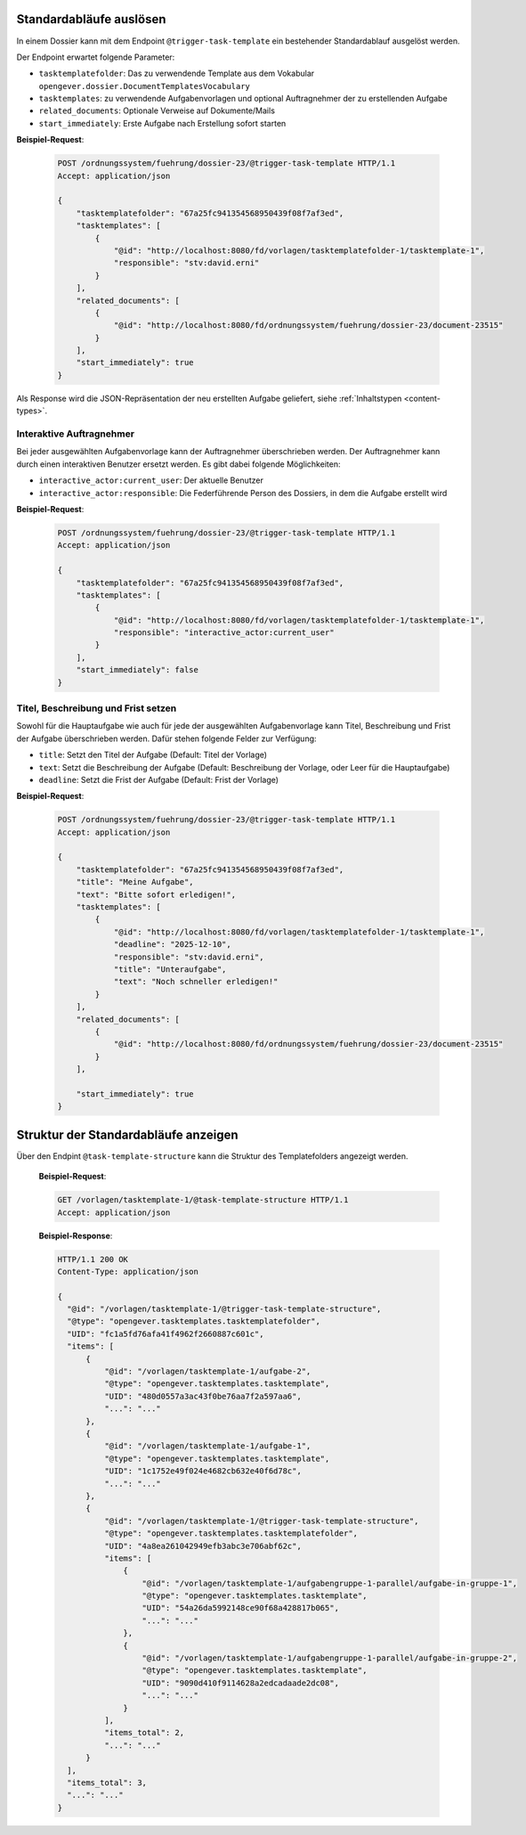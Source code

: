 .. _trigger_task_template:

Standardabläufe auslösen
========================

In einem Dossier kann mit dem Endpoint ``@trigger-task-template`` ein
bestehender Standardablauf ausgelöst werden.

Der Endpoint erwartet folgende Parameter:

- ``tasktemplatefolder``: Das zu verwendende Template aus dem Vokabular ``opengever.dossier.DocumentTemplatesVocabulary``
- ``tasktemplates``: zu verwendende Aufgabenvorlagen und optional Auftragnehmer der zu erstellenden Aufgabe
- ``related_documents``: Optionale Verweise auf Dokumente/Mails
- ``start_immediately``: Erste Aufgabe nach Erstellung sofort starten


**Beispiel-Request**:

   .. sourcecode:: http

        POST /ordnungssystem/fuehrung/dossier-23/@trigger-task-template HTTP/1.1
        Accept: application/json

        {
            "tasktemplatefolder": "67a25fc941354568950439f08f7af3ed",
            "tasktemplates": [
                {
                    "@id": "http://localhost:8080/fd/vorlagen/tasktemplatefolder-1/tasktemplate-1",
                    "responsible": "stv:david.erni"
                }
            ],
            "related_documents": [
                {
                    "@id": "http://localhost:8080/fd/ordnungssystem/fuehrung/dossier-23/document-23515"
                }
            ],
            "start_immediately": true
        }


Als Response wird die JSON-Repräsentation der neu erstellten Aufgabe geliefert,
siehe :ref:`Inhaltstypen <content-types>`.


Interaktive Auftragnehmer
-------------------------

Bei jeder ausgewählten Aufgabenvorlage kann der Auftragnehmer überschrieben
werden. Der Auftragnehmer kann durch einen interaktiven Benutzer ersetzt
werden. Es gibt dabei folgende Möglichkeiten:

- ``interactive_actor:current_user``: Der aktuelle Benutzer
- ``interactive_actor:responsible``:  Die Federführende Person des Dossiers, in dem die Aufgabe erstellt wird


**Beispiel-Request**:

   .. sourcecode:: http

        POST /ordnungssystem/fuehrung/dossier-23/@trigger-task-template HTTP/1.1
        Accept: application/json

        {
            "tasktemplatefolder": "67a25fc941354568950439f08f7af3ed",
            "tasktemplates": [
                {
                    "@id": "http://localhost:8080/fd/vorlagen/tasktemplatefolder-1/tasktemplate-1",
                    "responsible": "interactive_actor:current_user"
                }
            ],
            "start_immediately": false
        }


Titel, Beschreibung und Frist setzen
------------------------------------

Sowohl für die Hauptaufgabe wie auch für jede der ausgewählten Aufgabenvorlage
kann Titel, Beschreibung und Frist der Aufgabe überschrieben werden. Dafür stehen
folgende Felder zur Verfügung:

- ``title``: Setzt den Titel der Aufgabe (Default: Titel der Vorlage)
- ``text``:  Setzt die Beschreibung der Aufgabe (Default: Beschreibung
  der Vorlage, oder Leer für die Hauptaufgabe)
- ``deadline``: Setzt die Frist der Aufgabe (Default: Frist der Vorlage)


**Beispiel-Request**:

   .. sourcecode:: http

        POST /ordnungssystem/fuehrung/dossier-23/@trigger-task-template HTTP/1.1
        Accept: application/json

        {
            "tasktemplatefolder": "67a25fc941354568950439f08f7af3ed",
            "title": "Meine Aufgabe",
            "text": "Bitte sofort erledigen!",
            "tasktemplates": [
                {
                    "@id": "http://localhost:8080/fd/vorlagen/tasktemplatefolder-1/tasktemplate-1",
                    "deadline": "2025-12-10",
                    "responsible": "stv:david.erni",
                    "title": "Unteraufgabe",
                    "text": "Noch schneller erledigen!"
                }
            ],
            "related_documents": [
                {
                    "@id": "http://localhost:8080/fd/ordnungssystem/fuehrung/dossier-23/document-23515"
                }
            ],

            "start_immediately": true
        }

Struktur der Standardabläufe anzeigen
=====================================
Über den Endpint ``@task-template-structure`` kann die Struktur des Templatefolders angezeigt werden.



   **Beispiel-Request**:

   .. sourcecode:: http

      GET /vorlagen/tasktemplate-1/@task-template-structure HTTP/1.1
      Accept: application/json

   **Beispiel-Response**:

   .. sourcecode:: http

      HTTP/1.1 200 OK
      Content-Type: application/json

      {
        "@id": "/vorlagen/tasktemplate-1/@trigger-task-template-structure",
        "@type": "opengever.tasktemplates.tasktemplatefolder",
        "UID": "fc1a5fd76afa41f4962f2660887c601c",
        "items": [
            {
                "@id": "/vorlagen/tasktemplate-1/aufgabe-2",
                "@type": "opengever.tasktemplates.tasktemplate",
                "UID": "480d0557a3ac43f0be76aa7f2a597aa6",
                "...": "..."
            },
            {
                "@id": "/vorlagen/tasktemplate-1/aufgabe-1",
                "@type": "opengever.tasktemplates.tasktemplate",
                "UID": "1c1752e49f024e4682cb632e40f6d78c",
                "...": "..."
            },
            {
                "@id": "/vorlagen/tasktemplate-1/@trigger-task-template-structure",
                "@type": "opengever.tasktemplates.tasktemplatefolder",
                "UID": "4a8ea261042949efb3abc3e706abf62c",
                "items": [
                    {
                        "@id": "/vorlagen/tasktemplate-1/aufgabengruppe-1-parallel/aufgabe-in-gruppe-1",
                        "@type": "opengever.tasktemplates.tasktemplate",
                        "UID": "54a26da5992148ce90f68a428817b065",
                        "...": "..."
                    },
                    {
                        "@id": "/vorlagen/tasktemplate-1/aufgabengruppe-1-parallel/aufgabe-in-gruppe-2",
                        "@type": "opengever.tasktemplates.tasktemplate",
                        "UID": "9090d410f9114628a2edcadaade2dc08",
                        "...": "..."
                    }
                ],
                "items_total": 2,
                "...": "..."
            }
        ],
        "items_total": 3,
        "...": "..."
      }

